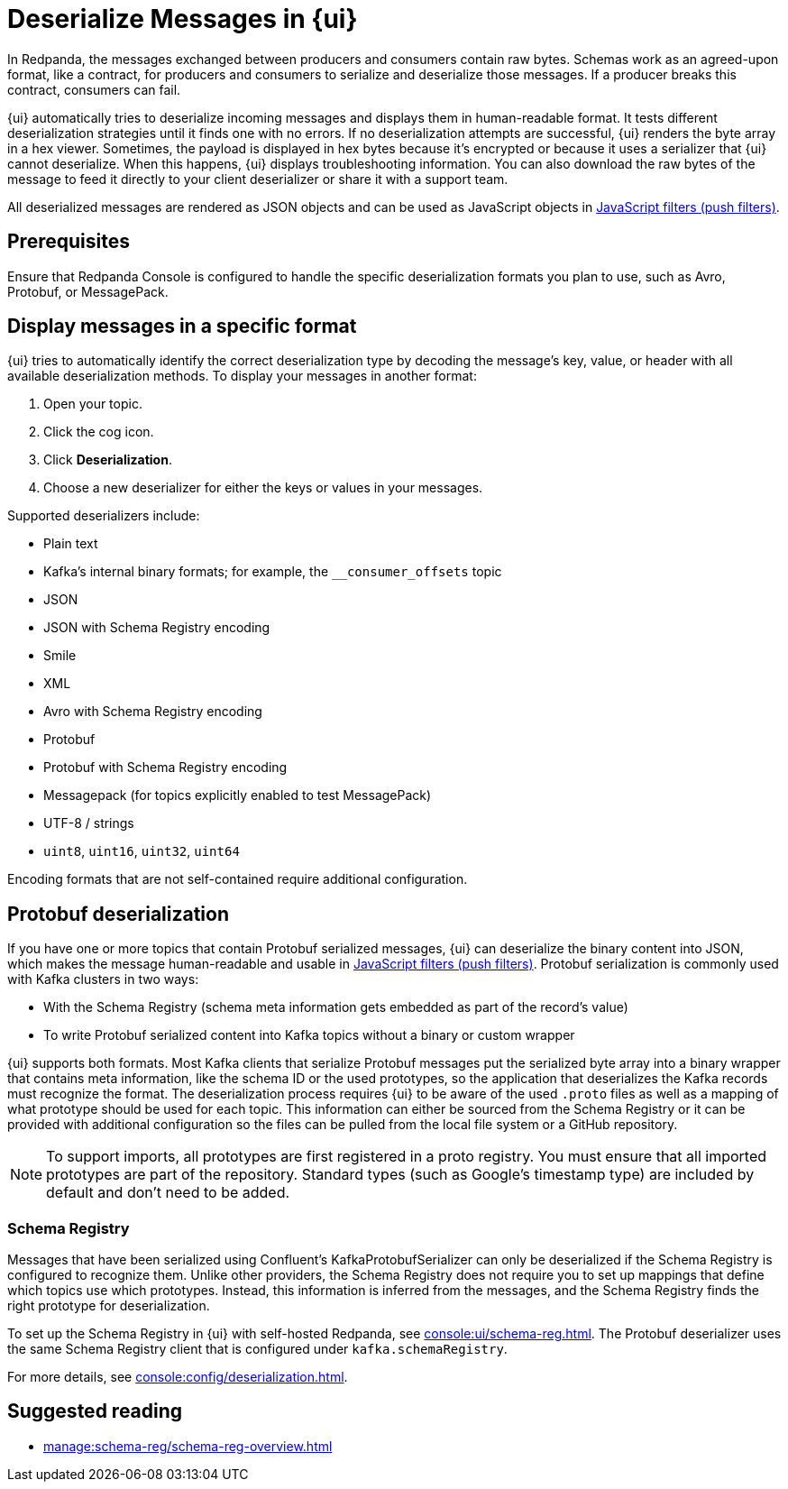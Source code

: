 = Deserialize Messages in {ui}
:page-aliases: console:features/record-deserialization.adoc, manage:console/protobuf.adoc, reference:console/record-deserialization.adoc
// tag::single-source[]
:description: Learn how {ui} deserializes messages.

In Redpanda, the messages exchanged between producers and consumers contain raw bytes. Schemas work as an agreed-upon format, like a contract, for producers and consumers to serialize and deserialize those messages. If a producer breaks this contract, consumers can fail.

{ui} automatically tries to deserialize incoming messages and displays them in human-readable format. It tests different deserialization strategies until it finds one with no errors. If no deserialization attempts are successful, {ui} renders the byte array in a hex viewer. Sometimes, the payload is displayed in hex bytes because it's encrypted or because it uses a serializer that {ui} cannot deserialize. When this happens, {ui} displays troubleshooting information. You can also download the raw bytes of the message to feed it directly to your client deserializer or share it with a support team.

All deserialized messages are rendered as JSON objects and can be used as JavaScript objects in
xref:./programmable-push-filters.adoc[JavaScript filters (push filters)].

ifndef::env-cloud[]
== Prerequisites

Ensure that Redpanda Console is configured to handle the specific deserialization formats you plan to use, such as Avro, Protobuf, or MessagePack.
endif::[]

== Display messages in a specific format

{ui} tries to automatically identify the correct deserialization type by decoding the message's key, value, or header with all available deserialization methods. To display your messages in another format:

. Open your topic.
. Click the cog icon.
. Click *Deserialization*.
. Choose a new deserializer for either the keys or values in your messages.

Supported deserializers include:

* Plain text
* Kafka's internal binary formats; for example, the `__consumer_offsets` topic
* JSON
* JSON with Schema Registry encoding
* Smile
* XML
* Avro with Schema Registry encoding
* Protobuf
* Protobuf with Schema Registry encoding
* Messagepack (for topics explicitly enabled to test MessagePack)
* UTF-8 / strings
* `uint8`, `uint16`, `uint32`, `uint64`

ifndef::env-cloud[Encoding formats that are not self-contained require additional configuration.]

== Protobuf deserialization

If you have one or more topics that contain Protobuf serialized messages, {ui} can deserialize
the binary content into JSON, which makes the message human-readable and usable in
xref:reference:console/programmable-push-filters.adoc[JavaScript filters (push filters)]. Protobuf serialization is commonly used with Kafka clusters in two ways:

* With the Schema Registry (schema meta information gets embedded as part of the record's value)
* To write Protobuf serialized content into Kafka topics without a binary or custom wrapper

{ui} supports both formats. Most Kafka clients that serialize Protobuf messages put the serialized byte array into a binary wrapper that contains meta information, like the schema ID or the used prototypes, so the application that deserializes the Kafka records must recognize the format. The deserialization process requires {ui} to be aware of the used `.proto` files as well as a mapping of what prototype should be used for each topic. This information can either be sourced from the Schema Registry or it can be provided with additional configuration so the files can be pulled from the local file system or a GitHub repository.

NOTE: To support imports, all prototypes are first registered in a proto registry.
You must ensure that all imported prototypes are part of the repository. Standard types (such as Google's timestamp type) are included by default and don't need to be added.

=== Schema Registry

Messages that have been serialized using Confluent's KafkaProtobufSerializer can only be deserialized if the Schema Registry is configured to recognize them.
Unlike other providers, the Schema Registry does not require you to set up mappings that define which topics use which prototypes. Instead,
this information is inferred from the messages, and the Schema Registry finds the right prototype for deserialization.

ifdef::env-cloud[]
The Schema Registry is included with {ui} deployments.
endif::[]
ifndef::env-cloud[]
To set up the Schema Registry in {ui} with self-hosted Redpanda, see xref:console:ui/schema-reg.adoc[]. The Protobuf deserializer uses the same Schema Registry client that is configured under `kafka.schemaRegistry`.

For more details, see xref:console:config/deserialization.adoc[].
endif::[]

== Suggested reading

* xref:manage:schema-reg/schema-reg-overview.adoc[]

// end::single-source[]